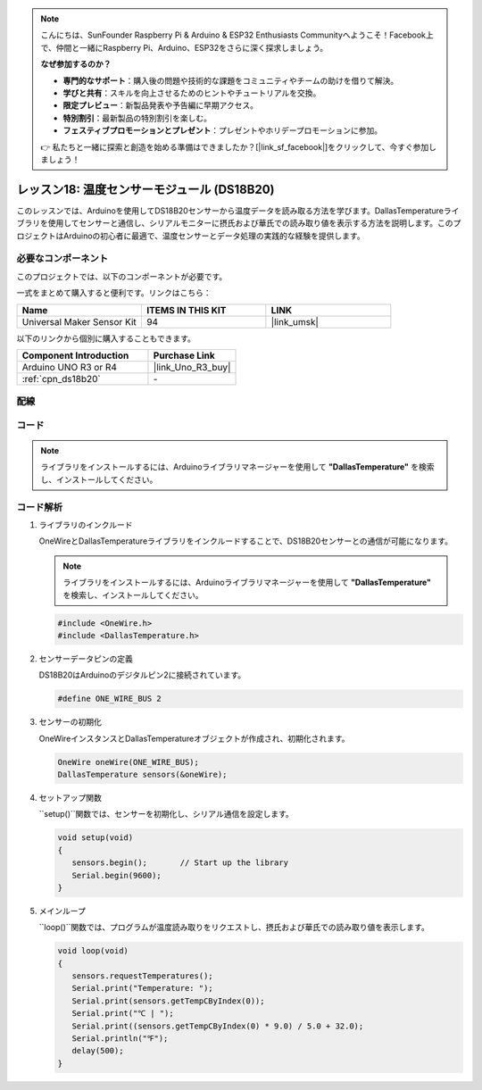 .. note::

    こんにちは、SunFounder Raspberry Pi & Arduino & ESP32 Enthusiasts Communityへようこそ！Facebook上で、仲間と一緒にRaspberry Pi、Arduino、ESP32をさらに深く探求しましょう。

    **なぜ参加するのか？**

    - **専門的なサポート**：購入後の問題や技術的な課題をコミュニティやチームの助けを借りて解決。
    - **学びと共有**：スキルを向上させるためのヒントやチュートリアルを交換。
    - **限定プレビュー**：新製品発表や予告編に早期アクセス。
    - **特別割引**：最新製品の特別割引を楽しむ。
    - **フェスティブプロモーションとプレゼント**：プレゼントやホリデープロモーションに参加。

    👉 私たちと一緒に探索と創造を始める準備はできましたか？[|link_sf_facebook|]をクリックして、今すぐ参加しましょう！
    
.. _uno_lesson18_ds18b20:

レッスン18: 温度センサーモジュール (DS18B20)
================================================

このレッスンでは、Arduinoを使用してDS18B20センサーから温度データを読み取る方法を学びます。DallasTemperatureライブラリを使用してセンサーと通信し、シリアルモニターに摂氏および華氏での読み取り値を表示する方法を説明します。このプロジェクトはArduinoの初心者に最適で、温度センサーとデータ処理の実践的な経験を提供します。

必要なコンポーネント
--------------------------

このプロジェクトでは、以下のコンポーネントが必要です。

一式をまとめて購入すると便利です。リンクはこちら：

.. list-table::
    :widths: 20 20 20
    :header-rows: 1

    *   - Name	
        - ITEMS IN THIS KIT
        - LINK
    *   - Universal Maker Sensor Kit
        - 94
        - |link_umsk|

以下のリンクから個別に購入することもできます。

.. list-table::
    :widths: 30 20
    :header-rows: 1

    *   - Component Introduction
        - Purchase Link

    *   - Arduino UNO R3 or R4
        - |link_Uno_R3_buy|
    *   - :ref:`cpn_ds18b20`
        - \-


配線
---------------------------

.. image:: img/Lesson_18_DS18B20_uno_bb.png
    :width: 100%


コード
---------------------------

.. note:: 
   ライブラリをインストールするには、Arduinoライブラリマネージャーを使用して **"DallasTemperature"** を検索し、インストールしてください。

.. raw:: html

    <iframe src=https://create.arduino.cc/editor/sunfounder01/7619d902-81b3-4faa-bdf4-29b4429ccd54/preview?embed style="height:510px;width:100%;margin:10px 0" frameborder=0></iframe>

コード解析
---------------------------

#. ライブラリのインクルード

   OneWireとDallasTemperatureライブラリをインクルードすることで、DS18B20センサーとの通信が可能になります。

   .. note:: 
      ライブラリをインストールするには、Arduinoライブラリマネージャーを使用して **"DallasTemperature"** を検索し、インストールしてください。

   .. code-block:: arduino

      #include <OneWire.h>
      #include <DallasTemperature.h>

#. センサーデータピンの定義

   DS18B20はArduinoのデジタルピン2に接続されています。

   .. code-block:: arduino

      #define ONE_WIRE_BUS 2

#. センサーの初期化

   OneWireインスタンスとDallasTemperatureオブジェクトが作成され、初期化されます。

   .. code-block:: arduino

      OneWire oneWire(ONE_WIRE_BUS);
      DallasTemperature sensors(&oneWire);

#. セットアップ関数

   ``setup()``関数では、センサーを初期化し、シリアル通信を設定します。

   .. code-block:: arduino

      void setup(void)
      {
         sensors.begin();	// Start up the library
         Serial.begin(9600);
      }

#. メインループ

   ``loop()``関数では、プログラムが温度読み取りをリクエストし、摂氏および華氏での読み取り値を表示します。

   .. code-block:: arduino

      void loop(void)
      { 
         sensors.requestTemperatures();
         Serial.print("Temperature: ");
         Serial.print(sensors.getTempCByIndex(0));
         Serial.print("℃ | ");
         Serial.print((sensors.getTempCByIndex(0) * 9.0) / 5.0 + 32.0);
         Serial.println("℉");
         delay(500);
      }